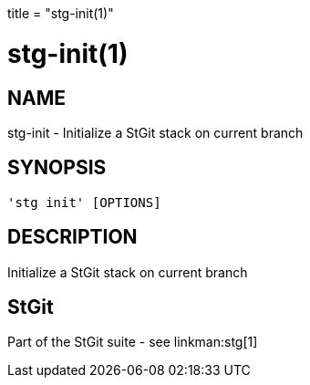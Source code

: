 +++
title = "stg-init(1)"
+++

stg-init(1)
===========

NAME
----
stg-init - Initialize a StGit stack on current branch

SYNOPSIS
--------
[verse]
'stg init' [OPTIONS]

DESCRIPTION
-----------

Initialize a StGit stack on current branch

StGit
-----
Part of the StGit suite - see linkman:stg[1]
